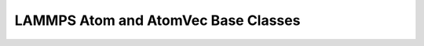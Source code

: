 LAMMPS Atom and AtomVec Base Classes
************************************

.. doxygenclass:: LAMMPS_NS::Atom
   :project: progguide
   :members:



